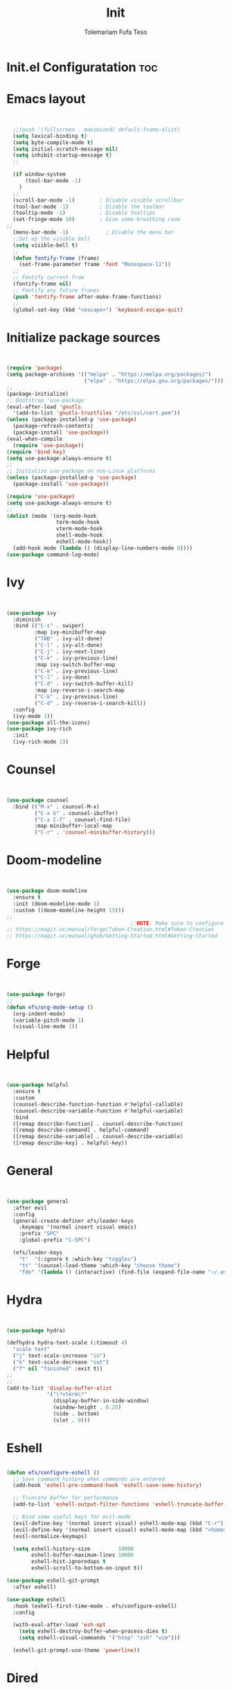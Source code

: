 
#+TITLE: Init
#+DESCRIPTION: A Post-installation script for my emacs init.el
#+AUTHOR: Tolemariam Fufa Teso
#+PROPERTY: header-args :tangle ~/.emacs.d/init.el
#+auto_tangle: t
#+STARTUP: showeverything

* Init.el Configuratation :toc:

* Emacs layout
#+begin_src emacs-lisp 


    ;;(push '(fullscreen . maximized) default-frame-alist)
    (setq lexical-binding t)
    (setq byte-compile-mode t)
    (setq initial-scratch-message nil)
    (setq inhibit-startup-message t)
    ;;

    (if window-system
        (tool-bar-mode -1)
      )
    ;;
    (scroll-bar-mode -1)        ; Disable visible scrollbar
    (tool-bar-mode -1)          ; Disable the toolbar
    (tooltip-mode -1)           ; Disable tooltips
    (set-fringe-mode 10)        ; Give some breathing room
  ;;
    (menu-bar-mode -1)            ; Disable the menu bar
    ;;Set up the visible bell
    (setq visible-bell t)
    ;;
    (defun fontify-frame (frame)
      (set-frame-parameter frame 'font "Monospace-11"))
    ;;
    ;; Fontify current fram
    (fontify-frame nil)
    ;; Fontify any future frames
    (push 'fontify-frame after-make-frame-functions) 
    ;;
    (global-set-key (kbd "<escape>") 'keyboard-escape-quit)
    
#+end_src

* Initialize package sources
#+begin_src emacs-lisp 


    (require 'package)
    (setq package-archives '(("melpa" . "https://melpa.org/packages/")
                             ("elpa" . "https://elpa.gnu.org/packages/")))
    ;;
    (package-initialize)
    ;; Bootstrap 'use-package'
    (eval-after-load 'gnutls
      '(add-to-list 'gnutls-trustfiles "/etc/ssl/cert.pem"))
    (unless (package-installed-p 'use-package)
      (package-refresh-contents)
      (package-install 'use-package))
    (eval-when-compile
      (require 'use-package))
    (require 'bind-key)
    (setq use-package-always-ensure t)
    ;;
    ;; Initialize use-package on non-Linux platforms
    (unless (package-installed-p 'use-package)
      (package-install 'use-package))

    (require 'use-package)
    (setq use-package-always-ensure t)
    ;;
    (dolist (mode '(org-mode-hook
                    term-mode-hook
                    vterm-mode-hook
                    shell-mode-hook
                    eshell-mode-hook))
      (add-hook mode (lambda () (display-line-numbers-mode 0))))
    (use-package command-log-mode)
    #+end_src

* Ivy
#+begin_src emacs-lisp 


    (use-package ivy
      :diminish
      :bind (("C-s" . swiper)
             :map ivy-minibuffer-map
             ("TAB" . ivy-alt-done)	
             ("C-l" . ivy-alt-done)
             ("C-j" . ivy-next-line)
             ("C-k" . ivy-previous-line)
             :map ivy-switch-buffer-map
             ("C-k" . ivy-previous-line)
             ("C-l" . ivy-done)
             ("C-d" . ivy-switch-buffer-kill)
             :map ivy-reverse-i-search-map
             ("C-k" . ivy-previous-line)
             ("C-d" . ivy-reverse-i-search-kill))
      :config
      (ivy-mode 1))
    (use-package all-the-icons)
    (use-package ivy-rich
      :init
      (ivy-rich-mode 1))
      #+end_src

* Counsel
#+begin_src emacs-lisp 


    (use-package counsel
      :bind (("M-x" . counsel-M-x)
             ("C-x b" . counsel-ibuffer)
             ("C-x C-f" . counsel-find-file)
             :map minibuffer-local-map
             ("C-r" . 'counsel-minibuffer-history)))
             #+end_src

* Doom-modeline
#+begin_src emacs-lisp 


    (use-package doom-modeline
      :ensure t
      :init (doom-modeline-mode 1)
      :custom ((doom-modeline-height 15)))
    ;;
                                            ; NOTE: Make sure to configure a GitHub token before using this package!
    ;; https://magit.vc/manual/forge/Token-Creation.html#Token-Creation
    ;; https://magit.vc/manual/ghub/Getting-Started.html#Getting-Started
    #+end_src

* Forge
#+begin_src emacs-lisp 


    (use-package forge)
    ;;
    (defun efs/org-mode-setup ()
      (org-indent-mode)
      (variable-pitch-mode 1)
      (visual-line-mode 1))
      #+end_src

* Helpful
#+begin_src emacs-lisp 


    (use-package helpful
      :ensure t
      :custom
      (counsel-describe-function-function #'helpful-callable)
      (counsel-describe-variable-function #'helpful-variable)
      :bind
      ([remap describe-function] . counsel-describe-function)
      ([remap describe-command] . helpful-command)
      ([remap describe-variable] . counsel-describe-variable)
      ([remap describe-key] . helpful-key))
      #+end_src

* General
#+begin_src emacs-lisp 


    (use-package general
      :after evil
      :config
      (general-create-definer efs/leader-keys
        :keymaps '(normal insert visual emacs)
        :prefix "SPC"
        :global-prefix "C-SPC")

      (efs/leader-keys
        "t"  '(:ignore t :which-key "toggles")
        "tt" '(counsel-load-theme :which-key "choose theme")
        "fde" '(lambda () (interactive) (find-file (expand-file-name "~/.emacs.d/Emacs.org")))))
    #+end_src

* Hydra
#+begin_src emacs-lisp 


    (use-package hydra)

    (defhydra hydra-text-scale (:timeout 4)
      "scale text"
      ("j" text-scale-increase "in")
      ("k" text-scale-decrease "out")
      ("f" nil "finished" :exit t))
    ;;
    ;;
    (add-to-list 'display-buffer-alist
                 '("\*vterm\*"
                   (display-buffer-in-side-window)
                   (window-height . 0.25)
                   (side . bottom)
                   (slot . 0)))

    #+end_src

* Eshell
#+begin_src emacs-lisp 

    (defun efs/configure-eshell ()
      ;; Save command history when commands are entered
      (add-hook 'eshell-pre-command-hook 'eshell-save-some-history)

      ;; Truncate buffer for performance
      (add-to-list 'eshell-output-filter-functions 'eshell-truncate-buffer)

      ;; Bind some useful keys for evil-mode
      (evil-define-key '(normal insert visual) eshell-mode-map (kbd "C-r") 'counsel-esh-history)
      (evil-define-key '(normal insert visual) eshell-mode-map (kbd "<home>") 'eshell-bol)
      (evil-normalize-keymaps)

      (setq eshell-history-size         10000
            eshell-buffer-maximum-lines 10000
            eshell-hist-ignoredups t
            eshell-scroll-to-bottom-on-input t))

    (use-package eshell-git-prompt
      :after eshell)

    (use-package eshell
      :hook (eshell-first-time-mode . efs/configure-eshell)
      :config

      (with-eval-after-load 'esh-opt
        (setq eshell-destroy-buffer-when-process-dies t)
        (setq eshell-visual-commands '("htop" "zsh" "vim")))

      (eshell-git-prompt-use-theme 'powerline))
    #+end_src

* Dired
#+begin_src emacs-lisp 

    (use-package dired
      :ensure nil
      :commands (dired dired-jump)
      :bind (("C-x C-j" . dired-jump))
      :custom ((dired-listing-switches "-agho --group-directories-first")))
      #+end_src

** Dired-single
#+begin_src emacs-lisp 


    (use-package dired-single)
    ;;
    (use-package all-the-icons-dired
      :hook (dired-mode . all-the-icons-dired-mode))
      #+end_src

** Dired-open
#+begin_src emacs-lisp 


    (use-package dired-open
      :config
      ;; Doesn't work as expected!
      ;;(add-to-list 'dired-open-functions #'dired-open-xdg t)
      (setq dired-open-extensions '(("png" . "feh")
                                    ("mkv" . "mpv"))))
                                    #+end_src

** Dired-hide-dotfiles
#+begin_src emacs-lisp 


    (use-package dired-hide-dotfiles
      :hook (dired-mode . dired-hide-dotfiles-mode)
      :config
      (evil-collection-define-key 'normal 'dired-mode-map
        "H" 'dired-hide-dotfiles-mode))
        #+end_src

* Magit
#+begin_src emacs-lisp 


    (use-package magit
      :commands magit-status
      :custom
      (magit-display-buffer-function #'magit-display-buffer-same-window-except-diff-v1))
      #+end_src

* Forge
#+begin_src emacs-lisp 


    (use-package forge
      :after magit)
      #+end_src

* Rainbow-delimiters
#+begin_src emacs-lisp 


    (use-package rainbow-delimiters
      :hook (prog-mode . rainbow-delimiters-mode))
      #+end_src

* which-key
#+begin_src emacs-lisp 


    (use-package which-key
      :init (which-key-mode)
      :diminish which-key-mode
      :config
      (setq which-key-idle-delay 0))
      #+end_src

* Lsp-mode
#+begin_src emacs-lisp 


    (use-package lsp-mode
      :commands (lsp lsp-deferred)
      :hook (lsp-mode . efs/lsp-mode-setup)
      :init
      (setq lsp-keymap-prefix "C-c l")  ;; Or 'C-l', 's-l'
      :config
      (lsp-enable-which-key-integration t))
    ;;

    (use-package lsp-ui
      :hook (lsp-mode . lsp-ui-mode)
      :custom
      (lsp-ui-doc-position 'bottom))

    (use-package lsp-treemacs
      :after lsp)


    (use-package lsp-ivy)
    #+end_src

* Typescript-mode
#+begin_src emacs-lisp 


    (use-package typescript-mode
      :mode "\\.ts\\'"
      :hook (typescript-mode . lsp-deferred)
      :config
      (setq typescript-indent-level 2))
      #+end_src

* Company
#+begin_src emacs-lisp 

    (use-package company
      :after lsp-mode
      :hook (lsp-mode . company-mode)
      :bind (:map company-active-map
                  ("<tab>" . company-complete-selection))
      (:map lsp-mode-map
            ("<tab>" . company-indent-or-complete-common))
      :custom
      (company-minimum-prefix-length 1)
      (company-idle-delay 0.0))

    (use-package company-box
      :hook (company-mode . company-box-mode))
    #+end_src

* Evil
#+begin_src emacs-lisp 

    (use-package evil  
      :ensure t
      :init
      (setq evil-want-integration t)
      (setq evil-want-keybinding nil)
      (setq evil-want-C-u-scroll t)
      (setq evil-want-C-i-jump nil)
      :config
      (evil-mode 1)
      (define-key evil-insert-state-map (kbd "C-g") 'evil-normal-state)
      (define-key evil-insert-state-map (kbd "C-h") 'evil-delete-backward-cha-and-join)
      ;; Use visual line motions even outside of visual-line-mode buffers
      (evil-global-set-key 'motion "j" 'evil-next-visual-line)
      (evil-global-set-key 'motion "k" 'evil-previous-visual-line)

      (evil-set-initial-state 'messages-buffer-mode 'normal)
      (evil-set-initial-state 'dashboard-mode 'normal))
      #+end_src


* Evil-collection
#+begin_src emacs-lisp 

    (use-package evil-collection
      :after evil
      :ensure t
      :config
      ;;(set)
      (evil-collection-init)
      (defvar forge-add-default-bindings t))
      #+end_src

* Rust-ts-mode
#+begin_src emacs-lisp 

    (use-package rust-ts-mode
      :hook ((rust-ts-mode . eglot-ensure)
             (rust-ts-mode . company-mode))
      :mode (("\\.rs\\'" . rust-ts-mode))
      :config
      (add-to-list 'exec-path "/home/brent/.cargo/bin")
      (setenv "PATH" (concat (getenv "PATH") ":/home/to/.cargo/bin")))
    #+end_src

* Python-mode
#+begin_src emacs-lisp 

    (use-package python-mode
      :ensure t
      :hook (python-mode . lsp-deferred)
      :custom
      ;; NOTE: Set these if Python 3 is called "python3" on your system!
      ;; (python-shell-interpreter "python3")
      ;; (dap-python-executable "python3")
      (dap-python-debugger 'debugpy)
      :config
      (require 'dap-python))
    #+end_src

* Pyvenv
#+begin_src emacs-lisp 

    (use-package pyvenv
      :config
      (pyvenv-mode 1))
    #+end_src

* Python
#+begin_src emacs-lisp 

    (use-package python
      :bind (:map python-ts-mode-map
                  ("<f5>" . recompile)
                  ("<f6>" . eglot-format))
      :hook ((python-ts-mode . eglot-ensure)
             (python-ts-mode . company-mode))
      :mode (("\\.py\\'" . python-ts-mode)))
    #+end_src

* Eglot
#+begin_src emacs-lisp 

    (use-package eglot
      :bind (:map eglot-mode-map
                  ("C-c d" . eldoc)
                  ("C-c a" . eglot-code-actions)
                  ("C-c f" . flymake-show-buffer-diagnostics)
                  ("C-c r" . eglot-rename)))

    ;;(desktop-save-mode 1)
    #+end_src

* Conda
#+begin_src emacs-lisp 

    (use-package conda
      :ensure t
      :config
      (setq conda-env-home-directory
            (expand-file-name "~/miniconda3")))
            #+end_src

* Highlight-indent-guides
#+begin_src emacs-lisp 

    (use-package highlight-indent-guides
      :ensure t
      :hook (python-ts-mode . highlight-indent-guides-mode)
      :config
      (set-face-foreground 'highlight-indent-guides-character-face "white")
      (setq highlight-indent-guides-method 'character))
    ;;
    (add-hook 'html-mode-hook #'(lambda nil (setq sgml-xml-mode t)))
    #+end_src

    
* Yasnippet
#+begin_src emacs-lisp 

    (add-to-list 'load-path
                 "~/.emacs.d/plugins/yasnippet")
    (require 'yasnippet)
    (yas-global-mode 1)
    (add-hook 'yas-minor-mode-hook (lambda ()
                                     (yas-activate-extra-mode 'fundamental-mode)))
   #+end_src

* Treesit-auto
#+begin_src emacs-lisp 

    (use-package treesit-auto
      :custom
      (treesit-auto-install 'prompt)
      :config
      (setq treesit-auto-langs '(javascript typescript tsx css html))
      (treesit-auto-add-to-auto-mode-alist '(javascript typescript tsx css html))
      (global-treesit-auto-mode))
      #+end_src

* Flycheck
#+begin_src emacs-lisp 

    (use-package flycheck
      :hook (lsp-mode . flycheck-mode)
      :bind (:map flycheck-mode-map
                  ("M-n" . flycheck-previous-error)
                  ("M-p" . flycheck-next-error))
      :custom (flycheck-display-errors-delay .3))
      #+end_src

* Corfu package
#+begin_src emacs-lisp 

    (use-package corfu
      :custom
      (corfu-cycle t)
      (corfu-auto t)
      (corfu-auto-prefix 2)
      (corfu-auto-delay 0)
      (corfu-popupinfo-delay '(0.5 . 0.2))
      (corfu-preview-current 'insert)
      (corfu-preselect 'prompt)
      (corfu-on-exact-match nil)
      :bind (:map corfu-map
                  ("TAB"        . corfu-next)
                  ([tab]        . corfu-next)
                  ("S-TAB"      . corfu-previous)
                  ([backtab]    . corfu-previous)
                  ("S-<return>" . corfu-insert)
                  ("RET"        . corfu-insert))
      :init
      (global-corfu-mode)
      (corfu-history-mode))
    #+end_src

** Add icons to the pop-up window
#+begin_src emacs-lisp 
    (use-package nerd-icons-corfu
      :after corfu
      :init (add-to-list 'corfu-margin-formatters #'nerd-icons-corfu-formatter))
      #+end_src

* Apheleia
#+begin_src emacs-lisp 

    (use-package apheleia
      :hook (prog-mode . apheleia-mode)
      :config
      (setf (alist-get 'prettier apheleia-formatters)
            '("prettier" "--stdin-filepath" filepath)))
    #+end_src

* Transparency
#+begin_src emacs-lisp 

    (set-frame-parameter nil 'alpha '(90 . 75))
    (add-to-list 'default-frame-alist '(alpha . (90 . 75)))
    #+end_src

* General
#+begin_src emacs-lisp 

    (global-display-line-numbers-mode)
    (delete-selection-mode t)
    (setq auto-save-default nil)
    (setq make-backup-files nil)
    (setq create-lockfiles nil)
    #+end_src

* Python-django
#+begin_src emacs-lisp 

    (use-package python-django
      :ensure t )
    #+end_src

* General Package
** Built in Project Package
#+begin_src emacs-lisp 

    (require 'project)
    #+end_src

* Projectile
#+begin_src emacs-lisp 

    (use-package projectile
      :diminish projectile-mode
      :config (projectile-mode)
      :custom ((projectile-completion-system 'ivy))
      :bind-keymap
      ("C-c p" . projectile-command-map)
      :init
      ;; NOTE: Set this to the folder where you keep your Git repos!
      (when (file-directory-p "~/Projects/Code")
        (setq projectile-project-search-path '("~/Projects/Code")))
      (setq projectile-switch-project-action #'projectile-dired))

    (use-package counsel-projectile
      :config (counsel-projectile-mode))
      #+end_src

* Perspective
#+begin_src emacs-lisp 
    (use-package perspective
      :bind
      ("C-x C-b" . persp-list-buffers)         ; or use a nicer switcher, see below
      :custom
      (persp-mode-prefix-key (kbd "C-x x"))  ; pick your own prefix key here
      :init
      (persp-mode))
#+end_src

* Vertico
#+begin_src emacs-lisp 


    (use-package vertico
      :ensure t
      :config
      (vertico-mode))
      #+end_src

* Marginalia
#+begin_src emacs-lisp 


    (use-package marginalia
      :ensure t
      :config
      (marginalia-mode))
       
#+end_src


* Embark package
#+begin_src emacs-lisp 


    (use-package embark
      :ensure t

      :bind
      (("C-." . embark-act)         ;; pick some comfortable binding
       ("C-M" . embark-dwim)        ;; good alternative: M-.
       ("C-h B" . embark-bindings)) ;; alternative for `describe-bindings'

      :init

      ;; Optionally replace the key help with a completing-read interface
      (setq prefix-help-command #'embark-prefix-help-command)

      :config

      ;; Hide the mode line of the Embark live/completions buffers
      (add-to-list 'display-buffer-alist
                   '("\\`\\*Embark Collect \\(Live\\|Completions\\)\\*"
                     nil
                     (window-parameters (mode-line-format . none)))))

#+end_src


* Embark-consult package.
#+begin_src emacs-lisp 

    (use-package embark-consult
      :ensure t
      :after (embark consult)
      :demand t 
      :hook
      (embark-collect-mode . consult-preview-at-point-mode))
       

#+end_src

* Orderless
#+begin_src emacs-lisp 

    (use-package orderless
      :init
      (setq completion-styles '(orderless)))
       

#+end_src

* Consult
#+begin_src emacs-lisp 


    (use-package consult
      :general
      ("M-y" 'consult-yank-from-kill-ring
       "C-x b" 'consult-buffer))
        

#+end_src

* Register
#+begin_src emacs-lisp 

    (set-register ?c (cons 'file "~/org/Registers/code_notes.org"))
    (set-register ?i (cons 'file "~/org/Registers/ideas.org"))
    (set-register ?k (cons 'file "~/org/Registers/keybindings.org"))
    (set-register ?l (cons 'file "~/org/Registers/life.org"))
   
#+end_src


* Avy config
#+begin_src emacs-lisp 


    (use-package avy
      :ensure t)
    (require 'avy)
    
#+end_src


* Causal-avy
#+begin_src emacs-lisp 


    (use-package casual-avy
      :ensure t
      :bind ("M-g" . casual-avy-tmenu))
       
#+end_src


* Evil-snipe config
#+begin_src emacs-lisp 


    (use-package evil-snipe
      :ensure t)
    (require 'evil-snipe)
    ;;
    (evil-snipe-mode +1)
    (evil-snipe-override-mode +1)
    ;; and disable in specific modes
    (push 'python-mode evil-snipe-disabled-modes)
    ;; Globally
    (evil-snipe-override-mode 1)
    ;; Or locally
    (add-hook 'ruby-mode-hook 'evil-snipe-override-local-mode)
    (add-hook 'python-mode-hook
              (lambda ()
                (make-variable-buffer-local 'evil-snipe-aliases)
                (push '(?: "def .+:") evil-snipe-aliases)))
    ;;
    (evil-define-key 'visual evil-snipe-local-mode-map "z" 'evil-snipe-s)
    (evil-define-key 'visual evil-snipe-local-mode-map "Z" 'evil-snipe-S)
    ;;
    (evil-define-key '(normal motion) evil-snipe-local-mode-map
      "s" 'evil-snipe-s
      "S" 'evil-snipe-S)

    (evil-define-key 'operator evil-snipe-local-mode-map
      "z" 'evil-snipe-s
      "Z" 'evil-snipe-S
      "x" 'evil-snipe-x
      "X" 'evil-snipe-X)

    (evil-define-key 'motion evil-snipe-override-local-mode-map
      "f" 'evil-snipe-f
      "F" 'evil-snipe-F
      "t" 'evil-snipe-t
      "T" 'evil-snipe-T)

    (when evil-snipe-override-evil-repeat-keys
      (evil-define-key 'motion map
        ";" 'evil-snipe-repeat
        "," 'evil-snipe-repeat-reverse))

#+end_src
* Auctex config
#+begin_src emacs-lisp 


    (use-package auctex
      :ensure t
      :defer t
      :hook (LaTeX-mode . (lambda ()
                            (push (list 'output-pdf "Zathura")
                                  TeX-view-program-selection))))
    ;;(add-hook 'doc-view-mode-hook 'auto-revert-mode)
    
#+end_src


* Dashboard
#+begin_src emacs-lisp 


    (setq dashboard-file "~/.emacs.d/dashboard.el")
    (load dashboard-file)
     
#+end_src


* Org-mime
#+begin_src emacs-lisp 

    (use-package org-mime
      :ensure t)
    ;;
    (mapcar (lambda (hooksym)
              (add-hook hooksym
                        (lambda ()
                          (local-set-key  (kbd "C-m") 'newline-and-indent)
                          )))
            '(
              clojure-mode-hook
              emacs-lisp-mode-hook
              erlang-mode-hook
              java-mode-hook
              js-mode-hook
              lisp-interaction-mode-hook
              lisp-mode-hook
              makefile-mode-hook
              nxml-mode-hook
              python-mode-hook
              ruby-mode-hook
              scheme-mode-hook
              sh-mode-hook
              ))  




#+end_src

* Multiple-cursors
#+begin_src emacs-lisp 

    (require 'multiple-cursors)
    (global-set-key (kbd "C-S-c C-S-c") 'mc/edit-lines)
    (global-set-key (kbd "C->") 'mc/mark-next-like-this)
    (global-set-key (kbd "C-<") 'mc/mark-previous-like-this)
    (global-set-key (kbd "C-c C-<") 'mc/mark-all-like-this)
    ;;
    (global-unset-key (kbd "M-<down-mouse-1>"))
    (global-set-key (kbd "M-<mouse-1>") 'mc/add-cursor-on-click)
    
#+end_src

* Custom file
#+begin_src emacs-lisp 


    (setq custom-file "~/.emacs.d/custom.el")
    (load custom-file)

    (setq inhibit-startup-echo-area-message "to")
    (setq inhibit-startup-message t)
    ;;
  

#+end_src

* Load config files
#+begin_src emacs-lisp

    (load "~/.emacs.d/org-config.el")
    (load "~/.emacs.d/themes.el")

#+end_src

